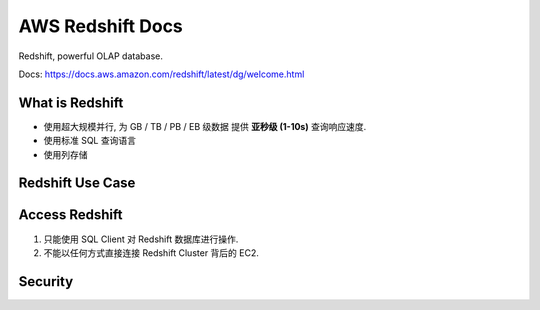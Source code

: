 
.. _aws-redshift:

AWS Redshift Docs
==============================================================================

Redshift, powerful OLAP database.

.. autotoctree::
    :maxdepth: 1
    :index_file: README.rst


Docs: https://docs.aws.amazon.com/redshift/latest/dg/welcome.html


What is Redshift
------------------------------------------------------------------------------

- 使用超大规模并行, 为 GB / TB / PB / EB 级数据 提供 **亚秒级 (1-10s)** 查询响应速度.
- 使用标准 SQL 查询语言
- 使用列存储


Redshift Use Case
------------------------------------------------------------------------------




Access Redshift
------------------------------------------------------------------------------

1. 只能使用 SQL Client 对 Redshift 数据库进行操作.
2. 不能以任何方式直接连接 Redshift Cluster 背后的 EC2.



Security
------------------------------------------------------------------------------

